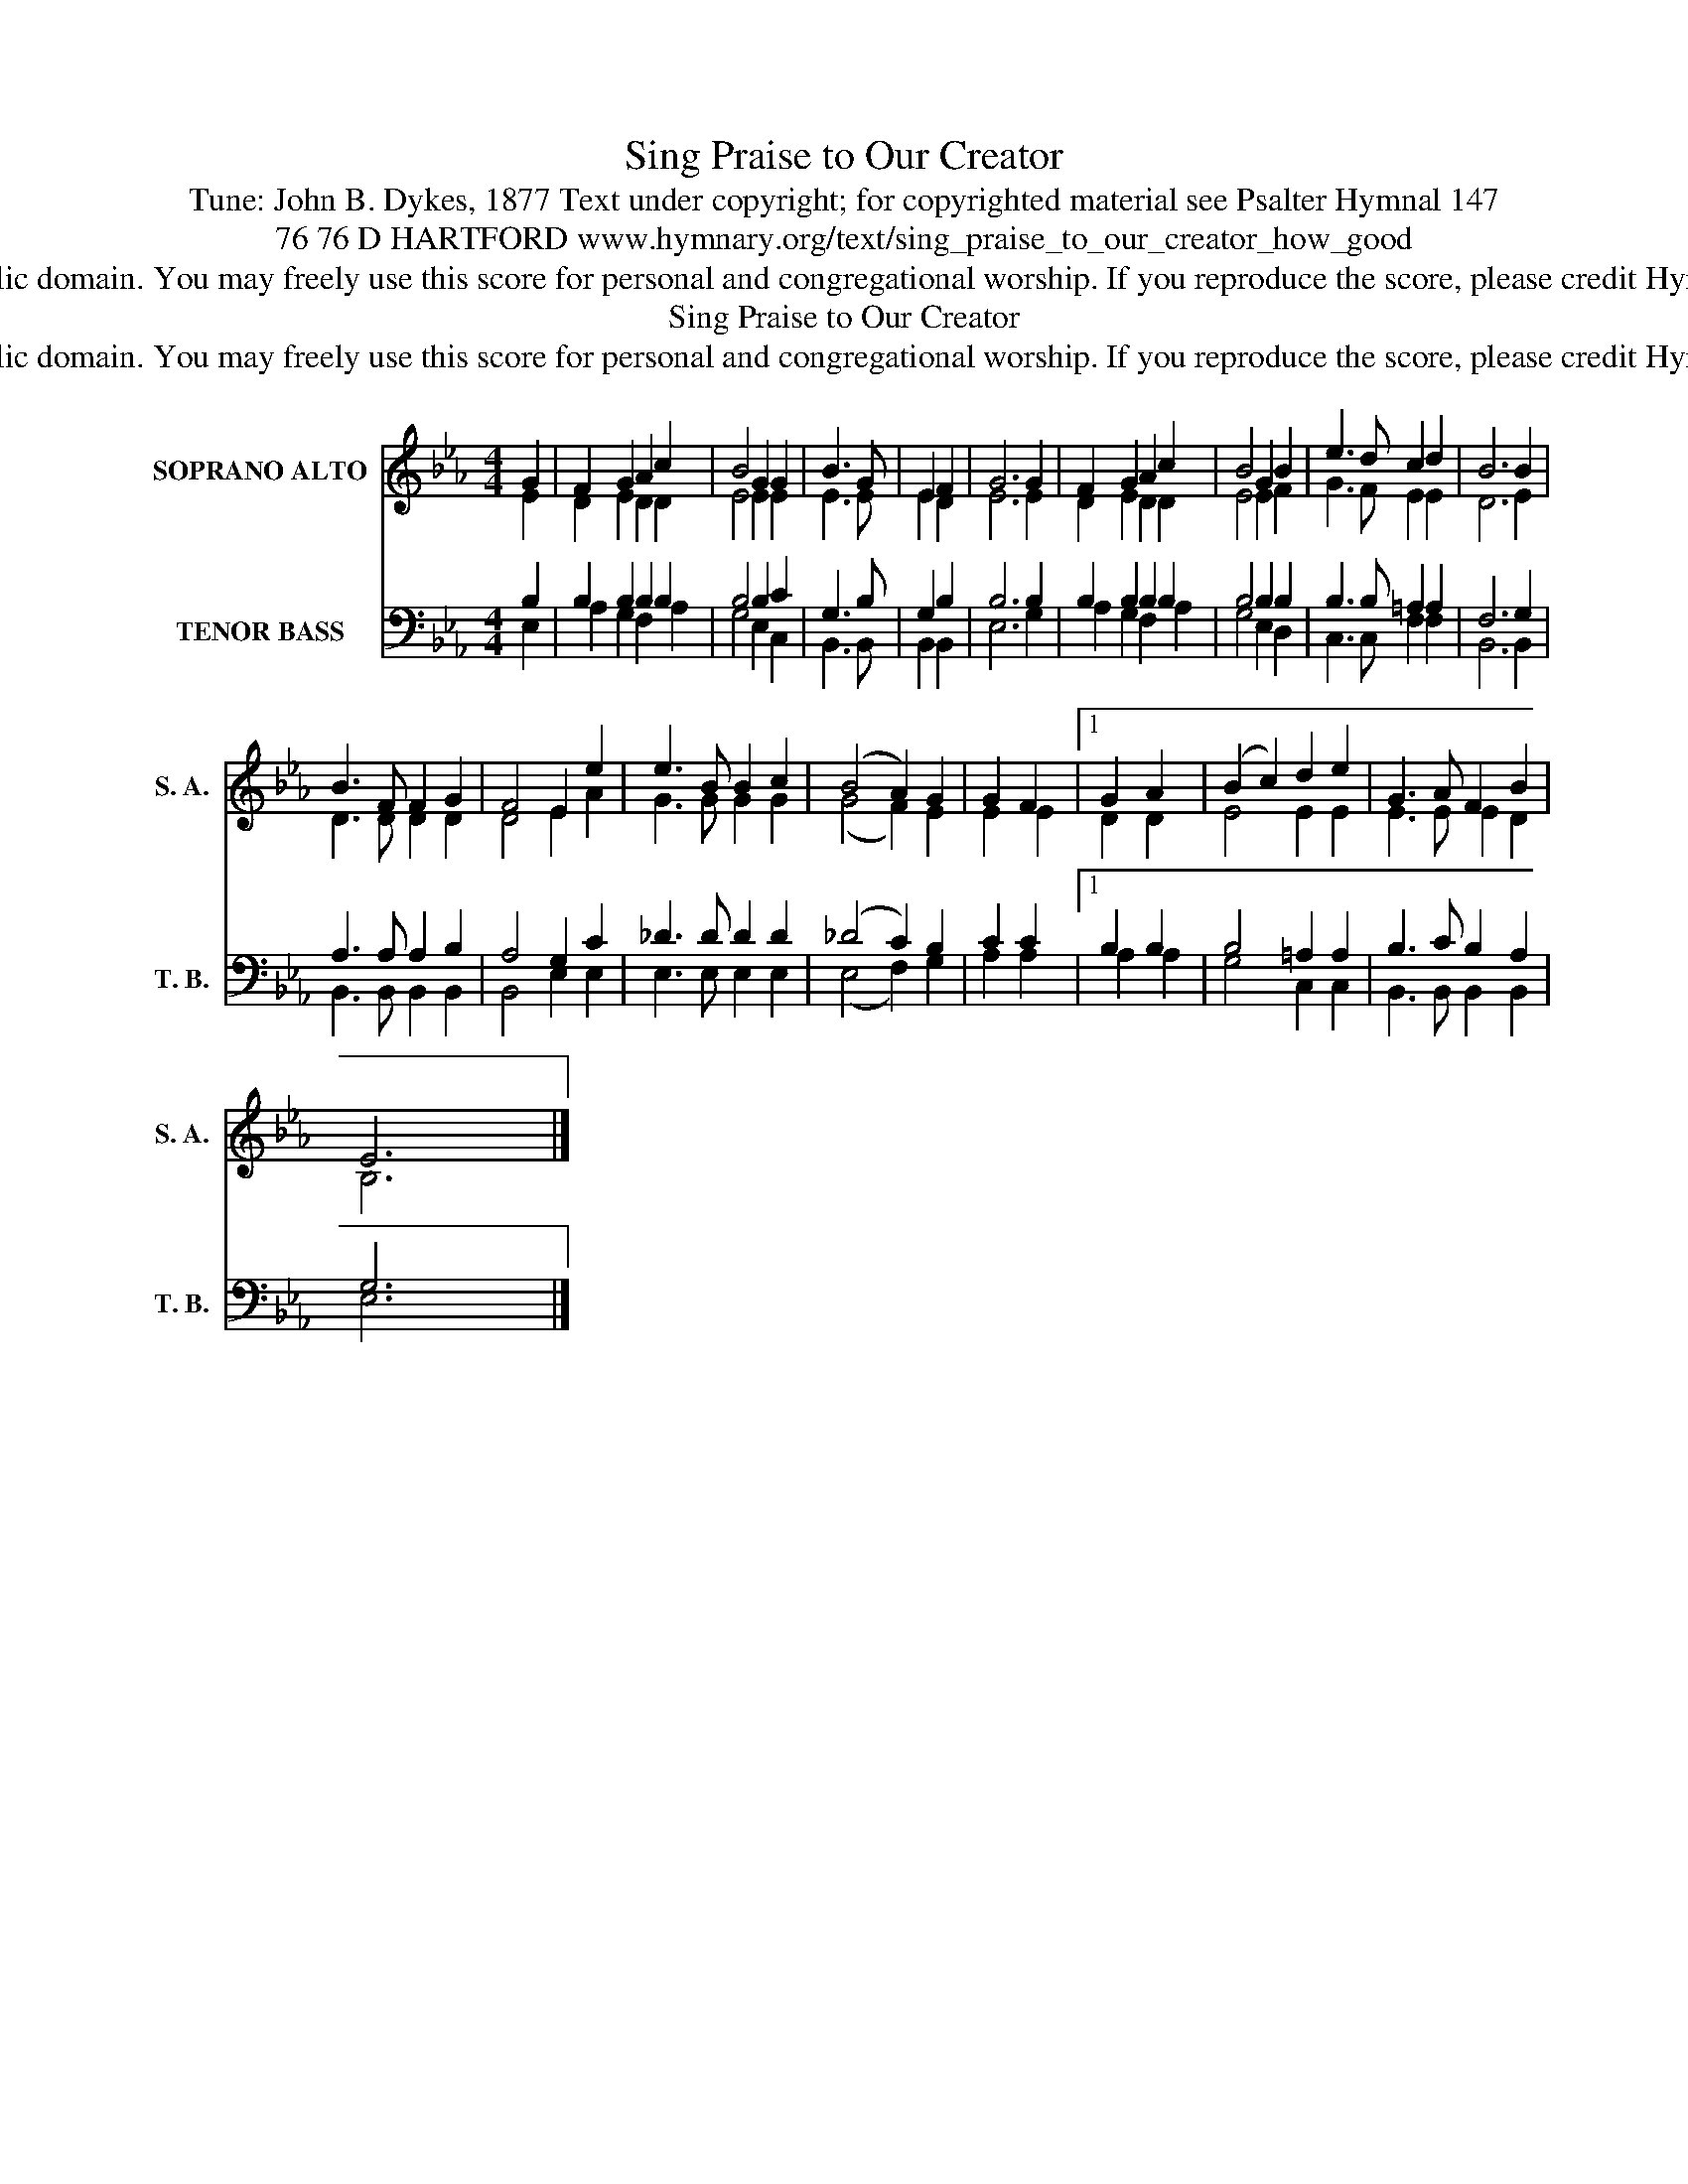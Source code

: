 X:1
T:Sing Praise to Our Creator
T:Tune: John B. Dykes, 1877 Text under copyright; for copyrighted material see Psalter Hymnal 147
T:76 76 D HARTFORD www.hymnary.org/text/sing_praise_to_our_creator_how_good
T:This music is in the public domain. You may freely use this score for personal and congregational worship. If you reproduce the score, please credit Hymnary.org as the source. 
T:Sing Praise to Our Creator
T:This music is in the public domain. You may freely use this score for personal and congregational worship. If you reproduce the score, please credit Hymnary.org as the source. 
Z:This music is in the public domain. You may freely use this score for personal and congregational worship. If you reproduce the score, please credit Hymnary.org as the source.
%%score ( 1 2 ) ( 3 4 )
L:1/8
M:4/4
K:Eb
V:1 treble nm="SOPRANO ALTO" snm="S. A."
V:2 treble 
V:3 bass nm="TENOR BASS" snm="T. B."
V:4 bass 
V:1
 G2 | F2 G2 A2 c2 | B4 G2 G2 | B3 G | E2 F2 | G6 G2 | F2 G2 A2 c2 | B4 G2 B2 | e3 d c2 d2 | B6 B2 | %10
 B3 F F2 G2 | F4 E2 e2 | e3 B B2 c2 | (B4 A2) G2 | G2 F2 |1 G2 A2 | (B2 c2) d2 e2 | G3 A F2 B2 | %18
 E6 x2 |] %19
V:2
 E2 | D2 E2 D2 D2 | E4 E2 E2 | E3 E | E2 D2 | E6 E2 | D2 E2 D2 D2 | E4 E2 F2 | G3 F E2 E2 | D6 E2 | %10
 D3 D D2 D2 | D4 E2 A2 | G3 G G2 G2 | (G4 F2) E2 | E2 E2 |1 D2 D2 | E4 E2 E2 | E3 E E2 D2 | %18
 B,6 x2 |] %19
V:3
 B,2 | B,2 B,2 B,2 B,2 | B,4 B,2 C2 | G,3 B, | G,2 B,2 | B,6 B,2 | B,2 B,2 B,2 B,2 | B,4 B,2 B,2 | %8
 B,3 B, =A,2 A,2 | F,6 G,2 | A,3 A, A,2 B,2 | A,4 G,2 C2 | _D3 D D2 D2 | (_D4 C2) B,2 | C2 C2 |1 %15
 B,2 B,2 | B,4 =A,2 A,2 | B,3 C B,2 A,2 | G,6 x2 |] %19
V:4
 E,2 | A,2 G,2 F,2 A,2 | G,4 E,2 C,2 | B,,3 B,, | B,,2 B,,2 | E,6 G,2 | A,2 G,2 F,2 A,2 | %7
 G,4 E,2 D,2 | C,3 C, F,2 F,2 | B,,6 B,,2 | B,,3 B,, B,,2 B,,2 | B,,4 E,2 E,2 | E,3 E, E,2 E,2 | %13
 (E,4 F,2) G,2 | A,2 A,2 |1 A,2 A,2 | G,4 C,2 C,2 | B,,3 B,, B,,2 B,,2 | E,6 x2 |] %19

